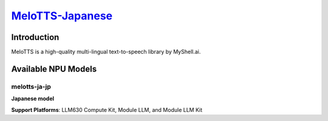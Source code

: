 `MeloTTS-Japanese <https://huggingface.co/myshell-ai/MeloTTS-Japanese>`_
========================================================================

Introduction
------------

MeloTTS is a high-quality multi-lingual text-to-speech library by MyShell.ai. 

Available NPU Models
--------------------

melotts-ja-jp
~~~~~~~~~~~~~

**Japanese model**

**Support Platforms**: LLM630 Compute Kit, Module LLM, and Module LLM Kit